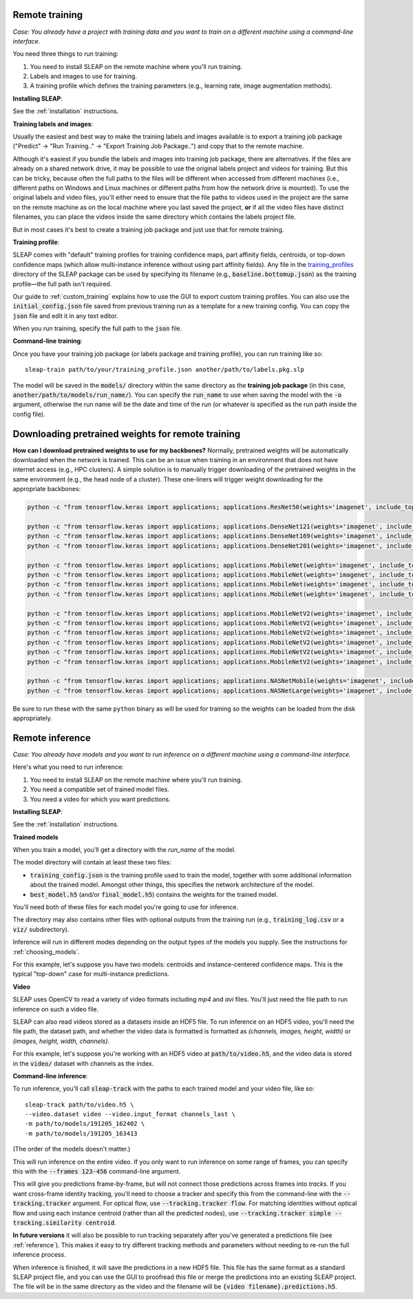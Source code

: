 .. _remote_train:

Remote training
~~~~~~~~~~~~~~~~~~~~~~~~~~~~~~~~~~~~~~

*Case: You already have a project with training data and you want to train on a different machine using a command-line interface.*

You need three things to run training:

1. You need to install SLEAP on the remote machine where you'll run training.
2. Labels and images to use for training.
3. A training profile which defines the training parameters (e.g., learning rate, image augmentation methods).

**Installing SLEAP**:

See the :ref:`installation` instructions.

**Training labels and images**:

Usually the easiest and best way to make the training labels and images available is to export a training job package ("Predict" -> "Run Training.." -> "Export Training Job Package..") and copy that to the remote machine.

Although it's easiest if you bundle the labels and images into training job package, there are alternatives. If the files are already on a shared network drive, it may be possible to use the original labels project and videos for training. But this can be tricky, because often the full paths to the files will be different when accessed from different machines (i.e., different paths on Windows and Linux machines or different paths from how the network drive is mounted). To use the original labels and video files, you'll either need to ensure that the file paths to videos used in the project are the same on the remote machine as on the local machine where you last saved the project, **or** if all the video files have distinct filenames, you can place the videos inside the same directory which contains the labels project file.

But in most cases it's best to create a training job package and just use that for remote training.

**Training profile**:

SLEAP comes with "default" training profiles for training confidence maps, part affinity fields, centroids, or top-down confidence maps (which allow multi-instance inference without using part affinity fields). Any file in the `training_profiles <https://github.com/murthylab/sleap/tree/main/sleap/training_profiles>`_ directory of the SLEAP package can be used by specifying its filename (e.g., :code:`baseline.bottomup.json`) as the training profile—the full path isn't required.

Our guide to :ref:`custom_training` explains how to use the GUI to export custom training profiles. You can also use the :code:`initial_config.json` file saved from previous training run as a template for a new training config. You can copy the :code:`json` file and edit it in any text editor.

When you run training, specify the full path to the :code:`json` file.

**Command-line training**:

Once you have your training job package (or labels package and training profile), you can run training like so:

::

  sleap-train path/to/your/training_profile.json another/path/to/labels.pkg.slp

The model will be saved in the :code:`models/` directory within the same directory as the **training job package** (in this case, :code:`another/path/to/models/run_name/`). You can specify the :code:`run_name` to use when saving the model with the :code:`-o` argument, otherwise the run name will be the date and time of the run (or whatever is specified as the run path inside the config file).

.. _pretrained_weights_remote:

Downloading pretrained weights for remote training
~~~~~~~~~~~~~~~~~~~~~~~~~~~~~~~~~~~~~~~~~~~~~~~~~~

**How can I download pretrained weights to use for my backbones?**
Normally, pretrained weights will be automatically downloaded when the network is trained. This can be an issue when training in an environment that does not have internet access (e.g., HPC clusters). A simple solution is to manually trigger downloading of the pretrained weights in the same environment (e.g., the head node of a cluster). These one-liners will trigger weight downloading for the appropriate backbones:

.. code-block:: bash

  python -c "from tensorflow.keras import applications; applications.ResNet50(weights='imagenet', include_top=False, input_shape=(256, 256, 3))"

  python -c "from tensorflow.keras import applications; applications.DenseNet121(weights='imagenet', include_top=False, input_shape=(256, 256, 3))"
  python -c "from tensorflow.keras import applications; applications.DenseNet169(weights='imagenet', include_top=False, input_shape=(256, 256, 3))"
  python -c "from tensorflow.keras import applications; applications.DenseNet201(weights='imagenet', include_top=False, input_shape=(256, 256, 3))"

  python -c "from tensorflow.keras import applications; applications.MobileNet(weights='imagenet', include_top=False, input_shape=(256, 256, 3), alpha=0.25)"
  python -c "from tensorflow.keras import applications; applications.MobileNet(weights='imagenet', include_top=False, input_shape=(256, 256, 3), alpha=0.5)"
  python -c "from tensorflow.keras import applications; applications.MobileNet(weights='imagenet', include_top=False, input_shape=(256, 256, 3), alpha=0.75)"
  python -c "from tensorflow.keras import applications; applications.MobileNet(weights='imagenet', include_top=False, input_shape=(256, 256, 3), alpha=1.0)"

  python -c "from tensorflow.keras import applications; applications.MobileNetV2(weights='imagenet', include_top=False, input_shape=(256, 256, 3), alpha=0.35)"
  python -c "from tensorflow.keras import applications; applications.MobileNetV2(weights='imagenet', include_top=False, input_shape=(256, 256, 3), alpha=0.5)"
  python -c "from tensorflow.keras import applications; applications.MobileNetV2(weights='imagenet', include_top=False, input_shape=(256, 256, 3), alpha=0.75)"
  python -c "from tensorflow.keras import applications; applications.MobileNetV2(weights='imagenet', include_top=False, input_shape=(256, 256, 3), alpha=1.0)"
  python -c "from tensorflow.keras import applications; applications.MobileNetV2(weights='imagenet', include_top=False, input_shape=(256, 256, 3), alpha=1.3)"
  python -c "from tensorflow.keras import applications; applications.MobileNetV2(weights='imagenet', include_top=False, input_shape=(256, 256, 3), alpha=1.4)"

  python -c "from tensorflow.keras import applications; applications.NASNetMobile(weights='imagenet', include_top=False, input_shape=(224, 224, 3))"
  python -c "from tensorflow.keras import applications; applications.NASNetLarge(weights='imagenet', include_top=False, input_shape=(331, 331, 3))"


Be sure to run these with the same ``python`` binary as will be used for training so the weights can be loaded from the disk appropriately.


.. _remote_inference:

Remote inference
~~~~~~~~~~~~~~~~~~~~~~~~~~~~~~~~~~~~~~

*Case: You already have models and you want to run inference on a different machine using a command-line interface.*

Here's what you need to run inference:

1. You need to install SLEAP on the remote machine where you'll run training.
2. You need a compatible set of trained model files.
3. You need a video for which you want predictions.

**Installing SLEAP**:

See the :ref:`installation` instructions.

**Trained models**

When you train a model, you'll get a directory with the `run_name` of the model.

The model directory will contain at least these two files:

- :code:`training_config.json` is the training profile used to train the model, together with some additional information about the trained model. Amongst other things, this specifies the network architecture of the model.
- :code:`best_model.h5` (and/or :code:`final_model.h5`) contains the weights for the trained model.

You'll need both of these files for each model you're going to use for inference.

The directory may also contains other files with optional outputs from the training run (e.g., :code:`training_log.csv` or a :code:`viz/` subdirectory).

Inference will run in different modes depending on the output types of the models you supply. See the instructions for :ref:`choosing_models`.

For this example, let's suppose you have two models: centroids and instance-centered confidence maps. This is the typical "top-down" case for multi-instance predictions.

**Video**

SLEAP uses OpenCV to read a variety of video formats including `mp4` and `avi` files. You'll just need the file path to run inference on such a video file.

SLEAP can also read videos stored as a datasets inside an HDF5 file. To run inference on an HDF5 video, you'll need the file path, the dataset path, and whether the video data is formatted is formatted as `(channels, images, height, width)` or `(images, height, width, channels)`.

For this example, let's suppose you're working with an HDF5 video at :code:`path/to/video.h5`, and the video data is stored in the :code:`video/` dataset with channels as the index.

**Command-line inference**:

To run inference, you'll call :code:`sleap-track` with the paths to each trained model and your video file, like so:

::

  sleap-track path/to/video.h5 \
  --video.dataset video --video.input_format channels_last \
  -m path/to/models/191205_162402 \
  -m path/to/models/191205_163413

(The order of the models doesn't matter.)

This will run inference on the entire video. If you only want to run inference on some range of frames, you can specify this with the :code:`--frames 123-456` command-line argument.

This will give you predictions frame-by-frame, but will not connect those predictions across frames into `tracks`. If you want cross-frame identity tracking, you'll need to choose a tracker and specify this from the command-line with the :code:`--tracking.tracker` argument. For optical flow, use :code:`--tracking.tracker flow`. For matching identities without optical flow and using each instance centroid (rather than all the predicted nodes), use :code:`--tracking.tracker simple --tracking.similarity centroid`.

**In future versions** it will also be possible to run tracking separately after you've generated a predictions file (see :ref:`reference`). This makes it easy to try different tracking methods and parameters without needing to re-run the full inference process.

When inference is finished, it will save the predictions in a new HDF5 file. This file has the same format as a standard SLEAP project file, and you can use the GUI to proofread this file or merge the predictions into an existing SLEAP project. The file will be in the same directory as the video and the filename will be :code:`{video filename}.predictions.h5`.
